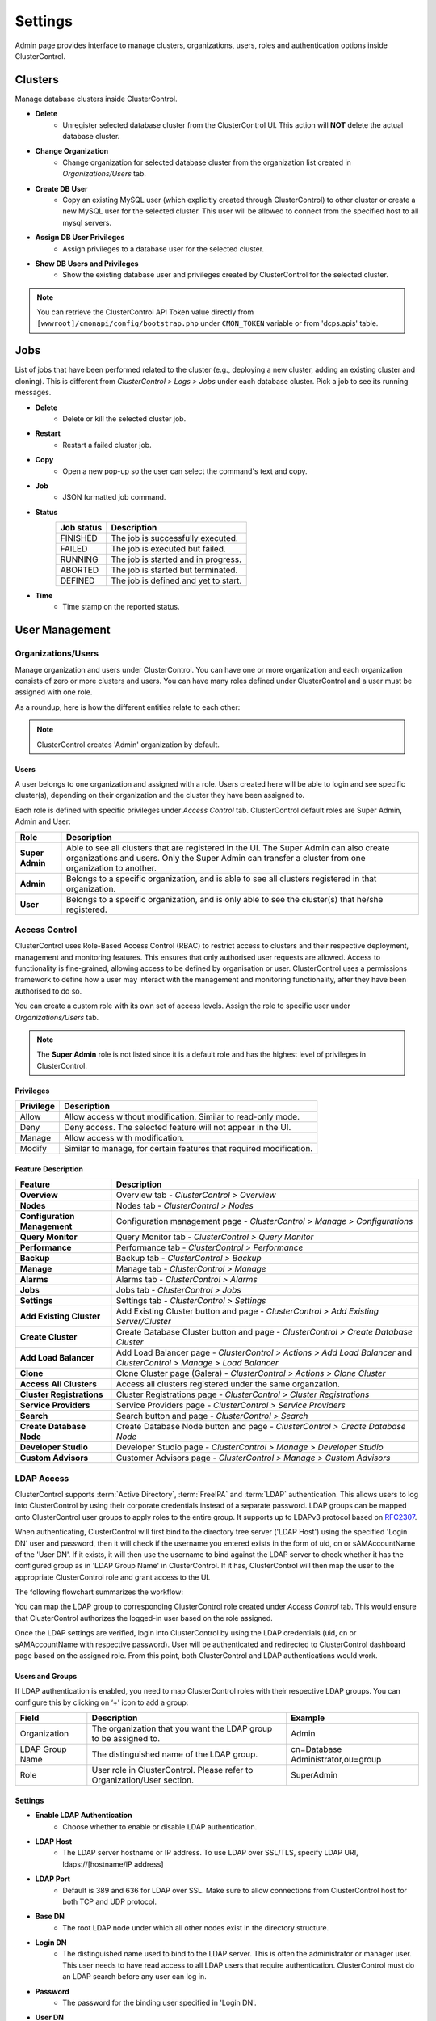 Settings
========

Admin page provides interface to manage clusters, organizations, users, roles and authentication options inside ClusterControl.

.. image:: img/admin_index2.png

Clusters
--------

Manage database clusters inside ClusterControl.

* **Delete** 
	- Unregister selected database cluster from the ClusterControl UI. This action will **NOT** delete the actual database cluster.

* **Change Organization** 
	- Change organization for selected database cluster from the organization list created in *Organizations/Users* tab.

* **Create DB User** 
	- Copy an existing MySQL user (which explicitly created through ClusterControl) to other cluster or create a new MySQL user for the selected cluster. This user will be allowed to connect from the specified host to all mysql servers. 

* **Assign DB User Privileges** 
	- Assign privileges to a database user for the selected cluster.

* **Show DB Users and Privileges** 
	- Show the existing database user and privileges created by ClusterControl for the selected cluster.

.. Note:: You can retrieve the ClusterControl API Token value directly from ``[wwwroot]/cmonapi/config/bootstrap.php`` under ``CMON_TOKEN`` variable or from 'dcps.apis' table.

Jobs
-----

List of jobs that have been performed related to the cluster (e.g., deploying a new cluster, adding an existing cluster and cloning). This is different from *ClusterControl > Logs > Jobs* under each database cluster. Pick a job to see its running messages.

* **Delete**
	- Delete or kill the selected cluster job.

* **Restart**
	- Restart a failed cluster job.

* **Copy**
	- Open a new pop-up so the user can select the command's text and copy.

* **Job**
	- JSON formatted job command.

* **Status**
	+------------+--------------------------------------+
	| Job status | Description                          |
	+============+======================================+
	| FINISHED   | The job is successfully executed.    |
	+------------+--------------------------------------+
	| FAILED     | The job is executed but failed.      |
	+------------+--------------------------------------+
	| RUNNING    | The job is started and in progress.  |
	+------------+--------------------------------------+
	| ABORTED    | The job is started but terminated.   |
	+------------+--------------------------------------+
	| DEFINED    | The job is defined and yet to start. |
	+------------+--------------------------------------+

* **Time**
	- Time stamp on the reported status.

  
User Management
---------------
  
Organizations/Users
````````````````````

Manage organization and users under ClusterControl. You can have one or more organization and each organization consists of zero or more clusters and users. You can have many roles defined under ClusterControl and a user must be assigned with one role.

As a roundup, here is how the different entities relate to each other:

.. image:: img/cc_erd.png
   :align: center

.. Note:: ClusterControl creates 'Admin' organization by default.

Users
'''''

A user belongs to one organization and assigned with a role. Users created here will be able to login and see specific cluster(s), depending on their organization and the cluster they have been assigned to.

Each role is defined with specific privileges under *Access Control* tab. ClusterControl default roles are Super Admin, Admin and User:

=============== ============
Role            Description
=============== ============
**Super Admin** Able to see all clusters that are registered in the UI. The Super Admin can also create organizations and users. Only the Super Admin can transfer a cluster from one organization to another.
**Admin**       Belongs to a specific organization, and is able to see all clusters registered in that organization.
**User**        Belongs to a specific organization, and is only able to see the cluster(s) that he/she registered.
=============== ============


Access Control
``````````````

ClusterControl uses Role-Based Access Control (RBAC) to restrict access to clusters and their respective deployment, management and monitoring features. This ensures that only authorised user requests are allowed. Access to functionality is fine-grained, allowing access to be defined by organisation or user. ClusterControl uses a permissions framework to define how a user may interact with the management and monitoring functionality, after they have been authorised to do so. 

You can create a custom role with its own set of access levels. Assign the role to specific user under *Organizations/Users* tab.

.. Note:: The **Super Admin** role is not listed since it is a default role and has the highest level of privileges in ClusterControl. 

Privileges
''''''''''

========= ===========
Privilege Description
========= ===========
Allow     Allow access without modification. Similar to read-only mode.
Deny      Deny access. The selected feature will not appear in the UI.
Manage    Allow access with modification.
Modify    Similar to manage, for certain features that required modification.
========= ===========

Feature Description
''''''''''''''''''''

============================ ============
Feature                      Description
============================ ============
**Overview**                 Overview tab - *ClusterControl > Overview*
**Nodes**                    Nodes tab - *ClusterControl > Nodes*
**Configuration Management** Configuration management page - *ClusterControl > Manage > Configurations*
**Query Monitor**            Query Monitor tab - *ClusterControl > Query Monitor*
**Performance**              Performance tab - *ClusterControl > Performance*
**Backup**                   Backup tab - *ClusterControl > Backup*
**Manage**                   Manage tab - *ClusterControl > Manage*
**Alarms**                   Alarms tab - *ClusterControl > Alarms*
**Jobs**                     Jobs tab - *ClusterControl > Jobs*
**Settings**                 Settings tab - *ClusterControl > Settings*
**Add Existing Cluster**     Add Existing Cluster button and page - *ClusterControl > Add Existing Server/Cluster*
**Create Cluster**           Create Database Cluster button and page - *ClusterControl > Create Database Cluster*
**Add Load Balancer**        Add Load Balancer page - *ClusterControl > Actions > Add Load Balancer* and *ClusterControl > Manage > Load Balancer*
**Clone**                    Clone Cluster page (Galera) - *ClusterControl > Actions > Clone Cluster*
**Access All Clusters**      Access all clusters registered under the same organzation.
**Cluster Registrations**    Cluster Registrations page - *ClusterControl > Cluster Registrations*
**Service Providers**        Service Providers page - *ClusterControl > Service Providers*
**Search**                   Search button and page - *ClusterControl > Search*
**Create Database Node**     Create Database Node button and page - *ClusterControl > Create Database Node*
**Developer Studio**         Developer Studio page - *ClusterControl > Manage > Developer Studio*
**Custom Advisors**          Customer Advisors page - *ClusterControl > Manage > Custom Advisors*
============================ ============

LDAP Access
````````````

ClusterControl supports :term:`Active Directory`, :term:`FreeIPA` and :term:`LDAP` authentication. This allows users to log into ClusterControl by using their corporate credentials instead of a separate password. LDAP groups can be mapped onto ClusterControl user groups to apply roles to the entire group. It supports up to LDAPv3 protocol based on `RFC2307 <https://www.ietf.org/rfc/rfc2307.txt>`_.

When authenticating, ClusterControl will first bind to the directory tree server ('LDAP Host') using the specified 'Login DN' user and password, then it will check if the username you entered exists in the form of uid, cn or sAMAccountName of the 'User DN'. If it exists, it will then use the username to bind against the LDAP server to check whether it has the configured group as in 'LDAP Group Name' in ClusterControl. If it has, ClusterControl will then map the user to the appropriate ClusterControl role and grant access to the UI.

The following flowchart summarizes the workflow:

.. image:: img/ipaad_flowchart.png
   :align: center

You can map the LDAP group to corresponding ClusterControl role created under *Access Control* tab. This would ensure that ClusterControl authorizes the logged-in user based on the role assigned.

Once the LDAP settings are verified, login into ClusterControl by using the LDAP credentials (uid, cn or sAMAccountName with respective password). User will be authenticated and redirected to ClusterControl dashboard page based on the assigned role. From this point, both ClusterControl and LDAP authentications would work.

Users and Groups
'''''''''''''''''

If LDAP authentication is enabled, you need to map ClusterControl roles with their respective LDAP groups. You can configure this by clicking on ‘+’ icon to add a group:

+-----------------+-------------------------------------------------------------------------+------------------------------------+
| Field           | Description                                                             | Example                            |
+=================+=========================================================================+====================================+
| Organization    | The organization that you want the LDAP group to be assigned to.        | Admin                              |
+-----------------+-------------------------------------------------------------------------+------------------------------------+
| LDAP Group Name | The distinguished name of the LDAP group.                               | cn=Database Administrator,ou=group |
+-----------------+-------------------------------------------------------------------------+------------------------------------+
| Role            | User role in ClusterControl. Please refer to Organization/User section. | SuperAdmin                         |
+-----------------+-------------------------------------------------------------------------+------------------------------------+

Settings
'''''''''

* **Enable LDAP Authentication**
	- Choose whether to enable or disable LDAP authentication.

* **LDAP Host**
	- The LDAP server hostname or IP address. To use LDAP over SSL/TLS, specify LDAP URI, ldaps://[hostname/IP address]

* **LDAP Port**
	- Default is 389 and 636 for LDAP over SSL. Make sure to allow connections from ClusterControl host for both TCP and UDP protocol.

* **Base DN**
	- The root LDAP node under which all other nodes exist in the directory structure.

* **Login DN**
	- The distinguished name used to bind to the LDAP server. This is often the administrator or manager user. This user needs to have read access to all LDAP users that require authentication. ClusterControl must do an LDAP search before any user can log in.

* **Password**
	- The password for the binding user specified in 'Login DN'.

* **User DN**
	- The user's distinguished name used to bind to the LDAP server.

* **Group DN**
	- The group's distinguished name used to bind to the LDAP server.
	
.. Attention:: ClusterControl does not support binding against a nested directory group. Ensure each LDAP user that authenticates to ClusterControl has direct relationship to the LDAP group.

FreeIPA
''''''''

ClusterControl is able to bind to a :term:`FreeIPA` server and perform lookups on compatible schema. Once the :term:`DN` for that user is retrieved, it tries to bind using the full DN (in standard tree) with the entered password to verify the LDAP group of that user.

Thus, for FreeIPA, the user’s and group’s DN should use compatible schema, ``cn=compat`` replacing the default ``cn=accounts`` in ClusterControl LDAP Settings except for the 'Login DN', as shown in following screenshot:

.. image:: img/ipaad_set_ipa.png
   :align: center

Active Directory
'''''''''''''''''

Please make sure :term:`Active Directory` runs with 'Identity Management for UNIX' enabled. You can enable this under *Server Manager > Roles > Active Directory Domain Services > Add Role Services*. Detailed instructions on how to do this is explained in `this article <http://technet.microsoft.com/en-us/library/cc731178.aspx>`_.

Once enabled, ensure that each group you want to authenticate from ClusterControl has a Group ID, and each user you want to authenticate from ClusterControl has a UID and is assigned with a GID.

.. Attention:: For Active Directory, ensure you configure the exact distinguished name (with proper capitalization) since the LDAP interchange format (LDIF) fields are returned in capital letters.

For example on how to setup OpenLDAP autentication with ClusterControl, please refer to `this blog post <http://www.severalnines.com/blog/how-setup-centralized-authentication-clustercontrol-users-ldap>`_.

For example on integrating ClusterControl with FreeIPA and Windows Active Directory, please refer to `this blog post <http://severalnines.com/blog/integrating-clustercontrol-freeipa-and-windows-active-directory-authentication>`_.

MySQL User Management
---------------------

Provides global MySQL user management interface across all MySQL-based cluster. Users and privileges can be set directly and retrieved from the cluster so ClusterControl is always in sync with the managed MySQL databases. Users can be created across more than one cluster at once.

You can choose individual node by clicking on the respective node or all nodes in the cluster by clicking on the respective cluster in the side menu.

Active Accounts
````````````````

Shows all active accounts across clusters, which are currently active or were connected since the last server restart.

Inactive Accounts
``````````````````

Shows all accounts across clusters that are not been used since the last server restart. Server must have been running for at least 8 hours to check for inactives accounts.

You can drop particular accounts by clicking at the multiple checkboxes and click 'Drop User' button to initiate the action.

Create Accounts
````````````````

Creates a new MySQL user for the chosen MySQL node or cluster. 

================== ============
Field              Description
================== ============
Server             Hostname of the user. Wildcard (%) is permitted.
Username           Specify the username.
Password           Specify the password *Username*.
Verify Password    Re-enter the same password for *Username*.
All Privileges     Allow all privileges, similar to 'ALL PRIVILEGES' option.
Database           Specify the database or table name. It can be either in '*.*', 'db_name', 'db_name.*' or 'db_name.tbl_name' format.
================== ============

Email Notifications
-------------------

Configures email notifications across clusters.

* **Save To**
	- Save the settings to individual or all clusters.

* **Set for**
	- Update the current settings to the selected cluster.

* **Send digests at**
	- Send a digested (summary) email at this time every dayf or the selected recipient.

* **Timezone**
	- Timezone for the selected recipient.

* **Daily limit for non-digest email as**
	- The maximum number of non-digest email notification should be sent per day for the selected recipient. -1 for unlimited.

* **Alarm/Event Category**
	====================== ===========
	Event                  Description
	====================== ===========
	Network                Network related messages, e.g host unreachable, SSH issues.
	CmonDatabase           Internal CMON database related messages.
	Mail                   Mail system related messages.
	Cluster                Cluster related messages, e.g cluster failed.
	ClusterConfiguration   Cluster configuration messages, e.g software configuration messages.
	ClusterRecovery        Recovery messages like cluster or node recovery failures.
	Node                   Message related to nodes, e.g node disconnected, missing GRANT, failed to start HAproxy, failed to start NDB cluster nodes.
	Host                   Host related messages, e.g CPU/disk/RAM/swap alarms.
	DbHealth               Database health related messages, e.g memory usage of mysql servers, connections.
	DbPerformance          Alarms for long running transactions and deadlocks
	SoftwareInstallation   Software installation related messages.
	Backup                 Messages about backups.
	Unknown                Other uncategorized messages.
	====================== ===========

* **Select how you wants alarms/events delivered**
	======= ===========
	Action  Description
	======= ===========
	Ignore  Ignore if an alarm raised.
	Deliver Send notification immediately via email once an alarm raised.
	Digest  Send a summary of alarms raised everyday at *Send digests at*
	======= ===========

	
Operational Report
------------------

Generate, schedule and email out operational reports. The current default report shows a cluster's health and performance at the time it was generated compared to 1 day ago.
 
The report provides information about:
	- Cluster Information
		- Cluster
		- Nodes
		- Backup Summary
		- Top Queries Summary
	- Node Status Overview
		- CPU Usage
		- Data Throughput
		- Load Average
		- Free Disk Space
		- RAM Usage
		- Network Throughput
		- Server Load
		- Handler

We will add more options and report types in future releases.

Operational Reports
````````````````````

Provides list of generated operational reports.

* **Create**
	- Create an operational report immediately.
	- Specify the cluster name and operational type. Optionally, you can click on 'Add Email' button  to add recipients into the list.

* **Delete**
	- Delete the selected operational report.

* **Refresh**
	- Refresh the operational report list.

Schedules
`````````

List of scheduled operational report. Optionally, you can click on 'Add Email' button  to add recipients into the list. asdasd

* **Schedule**
	- Schedule an operational report at an interval. You can schedule it daily, weekly and monthly. Optionally, you can click on 'Add Email' button  to add recipients into the list.

* **Edit**
	- Edit the selected schedule.

* **Delete**
	- Delete the selected schedule.

* **Refresh**
	- Refresh the schedule list.
    
Key Management
--------------

Key Management allows you to manage a set of SSL certificates and keys that can be provisioned on your clusters. This feature allows you to create Certificate Authority (CA) and/or self-signed certificates and keys. Then, it can be easily enable and disable SSL encryption (by using `Enable SSL Encryption <mysql/overview.html#enable-ssl-encryption>`_) for client-server connections for MySQL and Postgres based servers/clusters.

Manage
```````

Manage existing keys and certificates generated by ClusterControl.

* **Revoke**
    - Revoke the selected certificate. This will put an end to the validity of the certificate.

* **Generate**
    - Re-generate an invalid or expired certificate. By using this, ClusterControl can generate a new key and certificate by using the same information used when it was generated for the first time.

* **Move**
    - Move the selected certificate to another location. Clicking on this will open another dialog box where you can create/delete a directory under ``/var/lib/cmon/ca``. Use this feature to organize and categorize the generated certificate per directory.


Generate
``````````

By default, the generated keys and cetificates will be created under default repository at ``/var/lib/cmon/ca``. 

* **New Folder**
    - Create a new directory under the default repository.

* **Delete Folder**
    - Delete the selected directory.

* **Refresh**
    - Refresh the list.

Self-signed Certificate Authority and Key
'''''''''''''''''''''''''''''''''''''''''

Generate a self-signed Certificate Authority and Key. You can use this Certificate Authority (CA) to sign your client and server certificates.

* **Path**
    - Certification repository path. To change the path, click on the file browser left-side menu. Default value is ``/var/lib/cmon/ca``.

* **Certificate Authority and Key Name**
    - Enter a name without extension. For example MyCA, ca-cert

* **Description**
    - Put some description for the certificate authority.

* **Country**
    - Choose a country name from the dropdown menu.

* **State**
    - State or province name.

* **Locality**
    - City name.
    
* **Organization**
    - Organization name.

* **Organization unit**
    - Unit or department name.

* **Common name**
    - Specify server fully-qualified domain name (FQDN) or your name.
    - Common Name value used for the server and client certificates/keys must each differ from the Common Name value used for the CA certificate. Otherwise, the certificate and the key files will not work for the servers compiled using OpenSSL.

* **Email**
    - Email address.

* **Key length (bits)**
    - The key length in bits. 2048 and higher is recommended. The larger the public and private key length, the harder it is to crack.

* **Expiration Date (days)**
    - Certificate expiration in days.

* **Generate**
    - Generate certificate and key.
    
* **Reset**
    - Reset the form.

Client/Server Certificates and Key
'''''''''''''''''''''''''''''''''''

Sign with an existing CA or generate a self-signed certificate. ClusterControl generates certificate and key depending on the type, server or client. The generated server's key and certificate can then be used by `Enable SSL Encryption <mysql/overview.html#enable-ssl-encryption>`_ feature.

* **Certificate Authority**
    - Select an existing CA (by clicking on any existing CA on the left-hand side menu) or leave it empty to generate a self-signed certificate.

* **Type**
    - server - Generate certificate for server usage.
    - client - Generate certificate for client usage.

* **Certificate and Key Name**
    - Enter the certificate and key name. The same name will be used by ClusterControl to generate certificate and key. For example, if you specify the name is "severalnines", ClusterControl will generate ``severalnines.key`` and ``severalnines.crt`` respectively.

* **Description**
    - Put some description for the certificate and key.

* **Country**
    - Choose a country name from the dropdown menu.

* **State**
    - State or province name.

* **Locality**
    - City name.
    
* **Organization**
    - Organization name.

* **Organization unit**
    - Unit or department name.

* **Common name**
    - Specify server fully-qualified domain name (FQDN) or your name.
    - Common Name value used for the server and client certificates/keys must each differ from the Common Name value used for the CA certificate. Otherwise, the certificate and the key files will not work for the servers compiled using OpenSSL.

* **Email**
    - Email address.

* **Key length (bits)**
    - The key length in bits. 2048 and higher is recommended.

* **Expiration Date (days)**
    - Certificate expiration in days.

* **Generate**
    - Generate certificate and key.
    
* **Reset**
    - Reset the form.


Import
``````

Import keys and certificates that are uploaded into ClusterControl server. Before you perform the import action, bear in mind that:

1. Upload your certificate and key to a directory on the ClusterControl Controller host
2. Uncheck the self-signed certificate checkbox if the certificate is not self-signed
3. You need to also provide a CA certificate if the certificate is not self-signed
4. Duplicate certificates will not be created

* **Destination Path**
  - Where you want the certificate to be imported to. Click on the file explorer window on the left to change the path.

* **Save As**
  - Certificate name.

* **Certificate File**
  - Physical path to the certificate file. For example: ``/home/user/ssl/file.crt``

* **Private Key File**
  - Physical path to the key file. For example: ``/home/user/ssl/file.key``

* **Self-signed certificate**
  - Uncheck the self-signed certificate checkbox if the certificate is not self-signed.

* **Import**
  - Start the import process.

Notification Services
---------------------

Provides interface to manage notification service for Custom Advisor. At the moment, only external mail server and PagerDuty is supported. For list of supported plugin, you can find it at NPM page `here <https://www.npmjs.com/browse/keyword/s9s>`_. 

This feature requires ClusterControl NodeJS package to be installed. If you have not configure this, please run following command on ClusterControl node:

.. code-block:: bash

	/usr/local/clustercontrol-nodejs/bin/install-cc-nodejs.sh

The above command will install and configure all dependencies required including the NPM plugins. Take note that, your repository must have NPM package listed in order for the script to successfully install all the dependencies. For RHEL 7, you might need to have EPEL repository configured by using following command:

.. code-block:: bash

	rpm -Uhv http://dl.fedoraproject.org/pub/epel/7/x86_64/e/epel-release-7-5.noarch.rpm

Please refresh the ClusterControl UI after the installation finished.
	
Create Service Config
`````````````````````

* **Name**
	- The configuration name.

* **Organization**
	- Which organization that the service belongs to.
	
* **Plugin Type**
	- Choose a plugin type. Details on this is explained on the next sub sections.
	
* **Enabled**
	- Check the box if you want it available for Custom Advisors. If unchecked, you will not able to see this service when setting up Custom Advisors.
	
Mail Notifition Settings
''''''''''''''''''''''''

Forwards the alarms raised by Custom Advisors to an email address. You can add multiple email addresses to this setting and once a defined Custom Advisors exceeds the threshold, all recipients will receive it.

PagerDuty Notification Settings
'''''''''''''''''''''''''''''''

Forwards the alarms raised by Custom Advisors to PagerDuty notification service. ClusterControl connects through PagerDuty API via NodeJS.

* **PagerDuty Token**
	- Log into your PagerDuty account and create a service for ClusterControl Custom Advisors. Go to *PagerDuty > Services > Add New Service*. Specify a service name and choose "Use our API" directly on "Integration Type". Note the "Service API Key" from the Service summary page and specify it in this field.

* **PagerDuty Domain**
	- PagerDuty domain name. For example, severalnines.pagerduty.com.


Repositories
------------

Manages provider's repository for database servers and clusters. You can have three types of repository when deploying database server/cluster using ClusterControl:

1. Use Vendor Repositories
	- Provision software by setting up and using the database vendor's preferred software repository. ClusterControl will always install the latest version of what is provided by database vendor repository.
2. Do Not Setup Vendor Repositories
	- Provision software by using the pre-existing software repository already setup on the nodes. User has to set up the software repository manually on each database node and ClusterControl will use this repository for deployment. This is good if  the database nodes are running without internet connections.
3. Use Mirrored Repositories (Create new repository)
	- Create and mirror the current database vendor's repository and then deploy using the local mirrored repository.
	- This allows you to "freeze" the current versions of the software packages used to provision a database cluster for a specific vendor and you can later use that mirrored repository to provision the same set of versions when adding more nodes or deploying other clusters.
	- ClusterControl sets up the mirrored repository under [Apache Document root]/cmon-repos/, which is accessible via HTTP at http://[ClusterControl IP address]/cmon-repos/

Only Local Mirrored Repository will be listed and manageable here. 

* **Remove Repositories**
	- Remove the selected repository.

* **Filter by cluster type**
	- Filter the repository list by cluster type.

For reference purpose, following is an example of yum definition if Local Mirrored Repository is configured on the database nodes:

.. code-block:: bash

	$ cat /etc/yum.repos.d/clustercontrol-percona-5.6-yum-el7.repo
	[percona-5.6-yum-el7]
	name = percona-5.6-yum-el7
	baseurl = http://10.0.0.10/cmon-repos/percona-5.6-yum-el7
	enabled = 1
	gpgcheck = 0
	gpgkey = http://10.0.0.10/cmon-repos/percona-5.6-yum-el7/localrepo-gpg-pubkey.asc

	
Cluster Registrations
---------------------

From a ClusterControl UI instance, this enables the user register a database cluster managed by ClusterControl. For each cluster, you need to provide a ClusterControl API URL and token. This effectively establishes the communication between the UI and the controller. The ClusterControl UI can connect to multiple CMON Controller servers (via the CMON REST API) and provide a centralized view of all databases. Users need to register the CMONAPI token and URL for each cluster. 

.. Note:: The CMONAPI token is critical and hidden under asterisk values. This token provides authentication access for ClusterControl UI to communicate with the CMON backend services directly. Please keep this token in a safe place.

You can retrieve the CMONAPI token manually at ``[wwwroot]/cmonapi/config/bootstrap.php`` on line which contains ``CMON_TOKEN`` value, where ``[wwwroot]`` is location of Apache document root.

Service Providers
-----------------

Manages resources and credentials for service providers.

AWS Credentials
```````````````

Manage your AWS credentials under this tab. Fully working AWS credentials requires more than just a keypair. The stored AWS credential will be used by ClusterControl to list your available Amazon instances, spin new instances when deploying a cluster, uploading backups to S3 or Glacier, etc. 

================== ============
Field              Description
================== ============
Keypair Name       Keypair name.
Access Key ID      Your AWS Access Key ID as described on this page. You can get this from AWS IAM Management console.
Secret Access Key  Your AWS Secret Access Key as described on this page. You can get this from AWS IAM Management console.
Private Key File   Upload the private keypair file.
Comment (Optional) Description of the keypair. 
================== ============

To edit, double click on an item from the list. To remove the credential, choose an item and click on the ‘-’ icon.

.. Note:: The saved key name must match the AWS keypair name in order to deploy on AWS. For example, if the keypair file is ‘severalnines.pem’, put ‘severalnines’ as keypair name.

Adding your AWS Credentials to ClusterControl
'''''''''''''''''''''''''''''''''''''''''''''

From AWS IAM Management Console, click *Create User* button. Enter the user name:

.. image:: img/cc_aws_cre1.png
   :align: center

It will prompt for Security Credentials. Copy *Access Key ID* and *Secret Access Key* because these values are needed by ClusterControl’s AWS Credentials. You can also download the credential by clicking the Download Credentials button.

.. image:: img/cc_aws_cre2.png
   :align: center

Next, select the create user, and go to *Permissions > Attach User Policy*. 

.. image:: img/cc_aws_cre3.png
   :align: center

Choose *Power User Access* and click *Apply Policy*.

.. image:: img/cc_aws_cre4.png
   :align: center

You should see the policy has been assigned correctly under *Permissions* tab:

.. image:: img/cc_aws_cre5.png
   :align: center

Go back to AWS EC2 Dashboard and create a Key Pair by clicking *Create Key Pair* button:

.. image:: img/cc_aws_cre6.png
   :align: center

Enter the key pair name and click *Create*. It will force you to download the keypair file automatically:

.. image:: img/cc_aws_cre7.png
   :align: center

Specify all information above under `AWS Credentials`_ window in ClusterControl. Make sure you specify the same key pair name as created on previous step and upload that key using the Browse button. The *Comment* field is optional.

.. image:: img/cc_aws_cre8.png
   :align: center


AWS Instances
`````````````

Lists your AWS instances. You can perform simple AWS instance management directly from ClusterControl, which uses your defined AWS credentials to connect to AWS API.

========= ===========
Field     Description
========= ===========
KeyPair   Choose which keypair to use to access your AWS resources.
Stop      Shutdown the instance.
Reboot    Restart the instance.
Terminate Shutdown and terminate the instance.
========= ===========

AWS VPC
```````

This allows you to conveniently manage your VPC from ClusterControl, which uses your defined AWS credentials to connect to AWS VPC. Most of the functionalities are integrated and have the same look and feel as the AWS VPC console. Thus, you may refer to VPC User Guide for details on how to manage AWS VPC.

+-------------------+-----------------------------------------------------------------------------------------------------------------+
| Field             | Description                                                                                                     |
+===================+=================================================================================================================+
| Start VPC Wizard  | Open the VPC creation wizard. Please refer to Getting Started Guide for details on how to start creating a VPC. |
+-------------------+-----------------------------------------------------------------------------------------------------------------+
| KeyPair           | Choose which keypair to use to access your AWS resources.                                                       |
+-------------------+-----------------------------------------------------------------------------------------------------------------+
| Region            | Choose the AWS region for the VPC.                                                                              |
+-------------------+-----------------------------------------------------------------------------------------------------------------+
| VPC               | List of VPCs created under the selected region.                                                                 |
|                   |                                                                                                                 |
|                   | * Create VPC - Create a new VPC.                                                                                |
|                   | * Delete - Delete selected VPC.                                                                                 |
|                   | * DHCP Options Set - Specify the DHCP options for your VPC.                                                     |
+-------------------+-----------------------------------------------------------------------------------------------------------------+
| Subnet            | List of VPC subnet created under the selected region.                                                           |
|                   |                                                                                                                 |
|                   | * Create - Create a new VPC subnet.                                                                             |
|                   | * Delete - Delete selected subnet.                                                                              |
+-------------------+-----------------------------------------------------------------------------------------------------------------+
| Route Tables      | List of routing tables created under the selected region.                                                       |
+-------------------+-----------------------------------------------------------------------------------------------------------------+
| Internet Gateway  | List of security groups created under the selected region.                                                      |
+-------------------+-----------------------------------------------------------------------------------------------------------------+
| Network ACL       | List of network Access Control Lists created under the selected region.                                         |
+-------------------+-----------------------------------------------------------------------------------------------------------------+
| Security Group    | List of security groups created under the selected region.                                                      |
+-------------------+-----------------------------------------------------------------------------------------------------------------+
| Running Instances | List of all running instances under the selected region.                                                        |
+-------------------+-----------------------------------------------------------------------------------------------------------------+
 

On-Premise Credentials
``````````````````````

When deploying on-Premise, ClusterControl uses your credentials to spin up the necessary resources for the database nodes. The following options are available if you click on ‘+’ button:

================== ===========
Field              Description
================== ===========
Keypair Name       Key file name.
Private key File   Upload the private key pair file.
Comment (Optional) Description of the key pair.
Cluster Name       Assign this key to specific cluster.
================== ===========

.. Note:: Keep cluster unspecified for keys that you will use for new installation.

Subscriptions
-------------

For users with a valid subscription (Standard, Pro, Enterprise), enter your license information here to enable additional features based on the subscription. 

This functionality is also accessible per individual cluster under *Settings > Subscription*. Following screenshot shows example on filing up the license information:

.. image:: img/subscription.png

.. Attention:: Make sure you copy the subscription information as they are, with no leading/trailing spaces.

The license key is validated during runtime. Reload your web browser after registering the license.

.. Note:: When the license expires, ClusterControl defaults back to the Community Edition. For features comparison, please refer to `ClusterControl product page <http://www.severalnines.com/pricing>`_.
